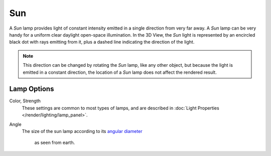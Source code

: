 .. _bpy.types.SunLight:

***
Sun
***

A *Sun* lamp provides light of constant intensity emitted in a single direction from very far away.
A *Sun* lamp can be very handy for a uniform clear daylight open-space illumination. In the 3D View,
the *Sun* light is represented by an encircled black dot with rays emitting from it,
plus a dashed line indicating the direction of the light.

.. note::

   This direction can be changed by rotating the *Sun* lamp, like any other object,
   but because the light is emitted in a constant direction,
   the location of a *Sun* lamp does not affect the rendered result.

.. seealso::

   - :doc:`EEVEE Lighting </render/eevee/lighting>`
   - :doc:`Cycles Lighting </render/cycles/lighting>`
   - :doc:`Workbench Lighting </render/workbench/lighting


Lamp Options
============

Color, Strength
   These settings are common to most types of lamps, and are described in
   :doc:`Light Properties </render/lighting/lamp_panel>`.
Angle
   The size of the sun lamp according to its
   `angular diameter <https://en.wikipedia.org/wiki/Angular_diameter#Use_in_astronomy>`__
    as seen from earth.
